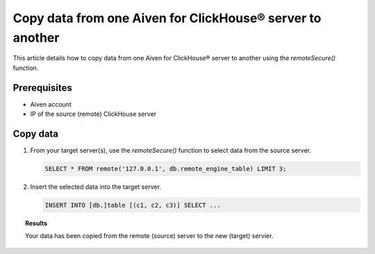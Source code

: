 Copy data from one Aiven for ClickHouse® server to another
==========================================================

This article details how to copy data from one Aiven for ClickHouse® server to another using the `remoteSecure()` function.

Prerequisites
-------------

* Aiven account
* IP of the source (remote) ClickHouse server

Copy data
---------

1. From your target server(s), use the `remoteSecure()` function to select data from the source server.

   .. code-block:: shell

      SELECT * FROM remote('127.0.0.1', db.remote_engine_table) LIMIT 3;

2. Insert the selected data into the target server.

   .. code-block:: shell

      INSERT INTO [db.]table [(c1, c2, c3)] SELECT ...

   .. seealso::

      For details on how to configure and use the INSERT query, see `Inserting the Results of SELECT <https://clickhouse.com/docs/en/sql-reference/statements/insert-into/#inserting-the-results-of-select>`_.

.. topic:: Results

    Your data has been copied from the remote (source) server to the new (target) servier.
